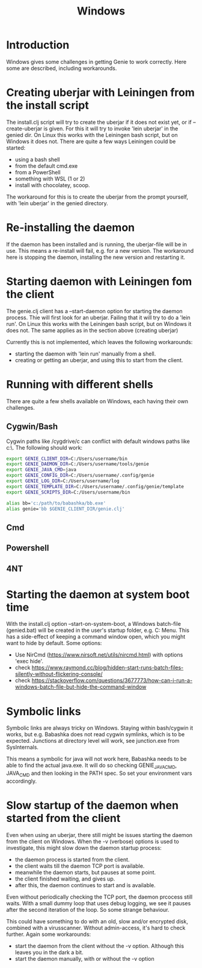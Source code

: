 #+STARTUP: content indent
#+title: Windows
#+OPTIONS: *:nil
* Introduction
Windows gives some challenges in getting Genie to work correctly. Here some are described, including workarounds.
* Creating uberjar with Leiningen from the install script
The install.clj script will try to create the uberjar if it does not exist yet, or if --create-uberjar is given. For this it will try to invoke 'lein uberjar' in the genied dir. On Linux this works with the Leiningen bash script, but on Windows it does not. There are quite a few ways Leiningen could be started:
- using a bash shell
- from the default cmd.exe
- from a PowerShell
- something with WSL (1 or 2)
- install with chocolatey, scoop.

The workaround for this is to create the uberjar from the prompt yourself, with 'lein uberjar' in the genied directory.
* Re-installing the daemon
If the daemon has been installed and is running, the uberjar-file will be in use. This means a re-install will fail, e.g. for a new version. The workaround here is stopping the daemon, installing the new version and restarting it.
* Starting daemon with Leiningen fom the client
The genie.clj client has a --start-daemon option for starting the daemon process. Thie will first look for an uberjar. Failing that it will try to do a 'lein run'. On Linux this works with the Leiningen bash script, but on Windows it does not. The same applies as in the section above (creating uberjar)

Currently this is not implemented, which leaves the following workarounds:
- starting the daemon with 'lein run' manually from a shell.
- creating or getting an uberjar, and using this to start from the client.
* Running with different shells
There are quite a few shells available on Windows, each having their own challenges.
** Cygwin/Bash
Cygwin paths like /cygdrive/c can conflict with default windows paths like c:\. The following should work:
#+begin_src bash :tangle yes
export GENIE_CLIENT_DIR=C:/Users/username/bin
export GENIE_DAEMON_DIR=C:/Users/username/tools/genie
export GENIE_JAVA_CMD=java
export GENIE_CONFIG_DIR=C:/Users/username/.config/genie
export GENIE_LOG_DIR=C:/Users/username/log
export GENIE_TEMPLATE_DIR=C:/Users/username/.config/genie/template
export GENIE_SCRIPTS_DIR=C:/Users/username/bin

alias bb='c:/path/to/babashka/bb.exe'
alias genie='bb $GENIE_CLIENT_DIR/genie.clj'
#+end_src
** Cmd
** Powershell
** 4NT

* Starting the daemon at system boot time
With the install.clj option --start-on-system-boot, a Windows batch-file (genied.bat) will be created in the user's startup folder, e.g. C:\Users\username\AppData\Roaming\Microsoft\Windows\Start Menu\Programs\Startup. This has a side-effect of keeping a command window open, which you might want to hide by default. Some options:
- Use NirCmd (https://www.nirsoft.net/utils/nircmd.html) with options 'exec hide'.
- check https://www.raymond.cc/blog/hidden-start-runs-batch-files-silently-without-flickering-console/
- check https://stackoverflow.com/questions/3677773/how-can-i-run-a-windows-batch-file-but-hide-the-command-window
* Symbolic links
Symbolic links are always tricky on Windows. Staying within bash/cygwin it works, but e.g. Babashka does not read cygwin symlinks, which is to be expected. Junctions at directory level will work, see junction.exe from SysInternals.

This means a symbolic for java will not work here, Babashka needs to be able to find the actual java.exe. It will do so checking GENIE_JAVA_CMD, JAVA_CMD and then looking in the PATH spec. So set your environment vars accordingly.
* Slow startup of the daemon when started from the client
Even when using an uberjar, there still might be issues starting the daemon from the client on Windows. When the -v (verbose) options is used to investigate, this might slow down the daemon startup process:
- the daemon process is started from the client.
- the client waits till the daemon TCP port is available.
- meanwhile the daemon starts, but pauses at some point.
- the client finished waiting, and gives up.
- after this, the daemon continues to start and is available.

Even without periodically checking the TCP port, the daemon prcocess still waits. With a small dummy loop that uses debug logging, we see it pauses after the second iteration of the loop. So some strange behaviour.

This could have something to do with an old, slow and/or encrypted disk, combined with a virusscanner. Without admin-access, it's hard to check further. Again some workarounds:
- start the daemon from the client without the -v option. Although this leaves you in the dark a bit.
- start the daemon manually, with or without the -v option
